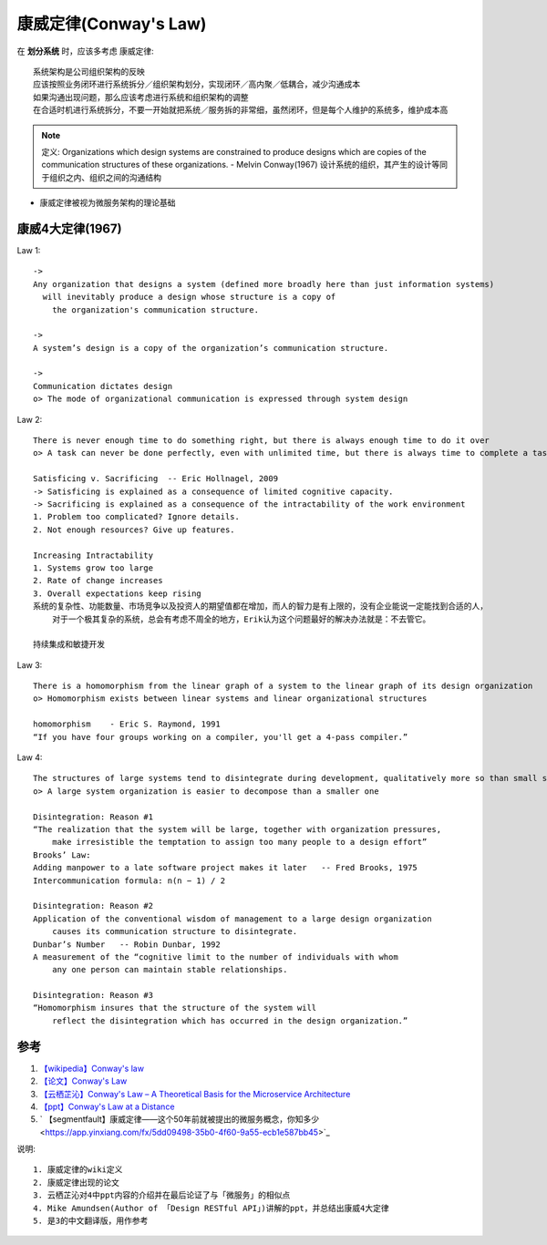 康威定律(Conway's Law)
######################


在 **划分系统** 时，应该多考虑 康威定律::

    系统架构是公司组织架构的反映
    应该按照业务闭环进行系统拆分／组织架构划分，实现闭环／高内聚／低耦合，减少沟通成本
    如果沟通出现问题，那么应该考虑进行系统和组织架构的调整
    在合适时机进行系统拆分，不要一开始就把系统／服务拆的非常细，虽然闭环，但是每个人维护的系统多，维护成本高


.. note:: 定义: Organizations which design systems are constrained to produce designs which are copies of the communication structures of these organizations. - Melvin Conway(1967) 
    设计系统的组织，其产生的设计等同于组织之内、组织之间的沟通结构 


* 康威定律被视为微服务架构的理论基础





康威4大定律(1967)
=================

Law 1::

    ->
    Any organization that designs a system (defined more broadly here than just information systems)
      will inevitably produce a design whose structure is a copy of 
        the organization's communication structure.
    
    ->
    A system’s design is a copy of the organization’s communication structure.

    ->
    Communication dictates design
    o> The mode of organizational communication is expressed through system design

Law 2::

    There is never enough time to do something right, but there is always enough time to do it over
    o> A task can never be done perfectly, even with unlimited time, but there is always time to complete a task

    Satisficing v. Sacrificing  -- Eric Hollnagel, 2009
    -> Satisficing is explained as a consequence of limited cognitive capacity. 
    -> Sacrificing is explained as a consequence of the intractability of the work environment
    1. Problem too complicated? Ignore details.
    2. Not enough resources? Give up features.

    Increasing Intractability
    1. Systems grow too large 
    2. Rate of change increases 
    3. Overall expectations keep rising
    系统的复杂性、功能数量、市场竞争以及投资人的期望值都在增加，而人的智力是有上限的，没有企业能说一定能找到合适的人，
        对于一个极其复杂的系统，总会有考虑不周全的地方，Erik认为这个问题最好的解决办法就是：不去管它。

    持续集成和敏捷开发


Law 3::

    There is a homomorphism from the linear graph of a system to the linear graph of its design organization
    o> Homomorphism exists between linear systems and linear organizational structures

    homomorphism    - Eric S. Raymond, 1991
    “If you have four groups working on a compiler, you'll get a 4-pass compiler.”

Law 4::

    The structures of large systems tend to disintegrate during development, qualitatively more so than small systems
    o> A large system organization is easier to decompose than a smaller one

    Disintegration: Reason #1
    “The realization that the system will be large, together with organization pressures, 
        make irresistible the temptation to assign too many people to a design effort”
    Brooks’ Law:
    Adding manpower to a late software project makes it later   -- Fred Brooks, 1975
    Intercommunication formula: n(n − 1) / 2

    Disintegration: Reason #2
    Application of the conventional wisdom of management to a large design organization 
        causes its communication structure to disintegrate.
    Dunbar’s Number   -- Robin Dunbar, 1992
    A measurement of the “cognitive limit to the number of individuals with whom 
        any one person can maintain stable relationships.

    Disintegration: Reason #3
    “Homomorphism insures that the structure of the system will 
        reflect the disintegration which has occurred in the design organization.”


参考
====

1. `【wikipedia】Conway's law <https://en.wikipedia.org/wiki/Conway's_law>`_
2. `【论文】Conway's Law <https://app.yinxiang.com/fx/1d4a3db5-5221-46bf-9fbf-8e2d8805b2c8>`_
3. `【云栖芷沁】Conway's Law – A Theoretical Basis for the Microservice Architecture <https://app.yinxiang.com/fx/5bfa6baa-8383-4aa6-881e-4564900014f4>`_
4. `【ppt】Conway's Law at a Distance <https://app.yinxiang.com/fx/b6ed51d1-0280-4005-b75c-953003537d98>`_
5. ` 【segmentfault】康威定律——这个50年前就被提出的微服务概念，你知多少 <https://app.yinxiang.com/fx/5dd09498-35b0-4f60-9a55-ecb1e587bb45>`_

说明::

    1. 康威定律的wiki定义
    2. 康威定律出现的论文
    3. 云栖芷沁对4中ppt内容的介绍并在最后论证了与「微服务」的相似点
    4. Mike Amundsen(Author of 「Design RESTful API」)讲解的ppt，并总结出康威4大定律
    5. 是3的中文翻译版，用作参考

